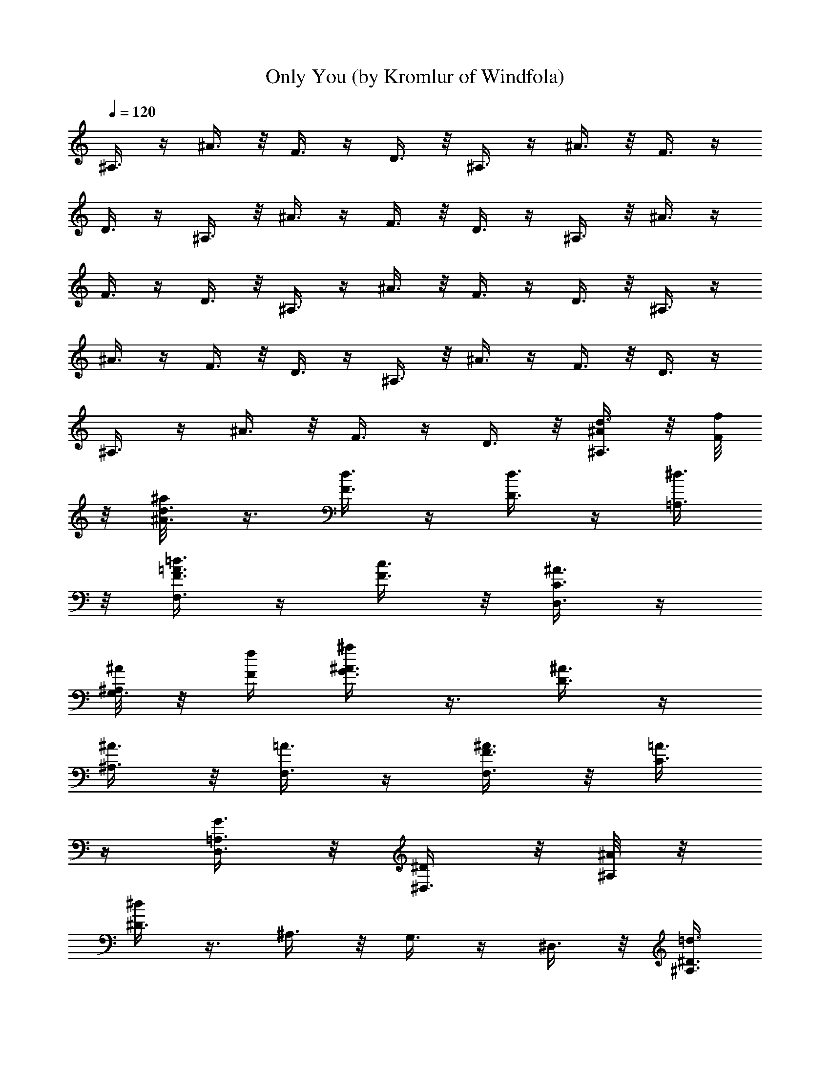 X:1
T:Only You (by Kromlur of Windfola)
Z:Transcribed by LotRO MIDI Player:http://lotro.acasylum.com/midi
%  Original file:onlyyou.mid
%  Transpose:-10
L:1/4
Q:120
K:C
^A,3/8 z/4 ^A3/8 z/8 F3/8 z/4 D3/8 z/8 ^A,3/8 z/4 ^A3/8 z/8 F3/8 z/4
D3/8 z/4 ^A,3/8 z/8 ^A3/8 z/4 F3/8 z/8 D3/8 z/4 ^A,3/8 z/8 ^A3/8 z/4
F3/8 z/4 D3/8 z/8 ^A,3/8 z/4 ^A3/8 z/8 F3/8 z/4 D3/8 z/8 ^A,3/8 z/4
^A3/8 z/4 F3/8 z/8 D3/8 z/4 ^A,3/8 z/8 ^A3/8 z/4 F3/8 z/8 D3/8 z/4
^A,3/8 z/4 ^A3/8 z/8 F3/8 z/4 D3/8 z/8 [^A,3/8^A/4d3/8] z/8 [F/8f/8]
z/8 [^A3/8^a/8d3/8] z3/8 [d3/8F3/8] z/4 [d3/8D3/8] z/4 [^d3/8=A,3/8]
z/8 [F,3/8F3/8=d3/8=A3/8] z/4 [c3/8F3/8] z/8 [D,3/8^A3/8C3/8] z/4
[^A,/8^A/8G,3/8] z/8 [F/4f/4] [^A3/8^a/4G3/8] z3/8 [^A3/8D3/8] z/4
[^A3/8^A,3/8] z/8 [=A3/8F,3/8] z/4 [F,3/8F3/8^A3/8] z/8 [=A3/8C3/8]
z/4 [D,3/8G3/2=A,3/8] z/8 [^D,3/8^D/4] z/8 [^A,/8^A/8] z/8
[^D3/8^d/4] z3/8 ^A,3/8 z/8 G,3/8 z/4 ^D,3/8 z/8 [^A,3/8=d3/8^D3/8]
z/4 [d3/8^A,3/8] z/8 [G,3/8d13/8] z/4 [^A,3/8^A/4] [F/4f/4] z/8
[^A3/8^a/8] z3/8 F3/8 z/4 [c3/8=D3/8] z/8 [c3/2F,3/8] z/4 [F,3/8F3/8]
z/8 C3/8 z/4 [^A,3/8=A,3/8] z/4 [^A,3/8^A/8d3/8] z/8 [F/8f/8] z/8
[^A3/8^a/4d3/8] z3/8 [d3/8F3/8] z/8 [d3/8D3/8] z/4 [^d3/8=A,3/8] z/8
[F,3/8F3/8=d3/8=A3/8] z/4 [c3/8F3/8] z/4 [=D,3/8^A3/8C3/8] z/8
[^A,/4^A/4G,3/8] [F/4f/4] z/8 [^A3/8^a/8G3/8] z3/8 [^A3/8D3/8] z/4
[^A3/8^A,3/8] z/8 [=A3/8F,3/8] z/4 [F,3/8F3/8^A3/8] z/4 [=A3/8C3/8]
z/8 [D,3/8G3/2=A,3/8] z/4 [^D,3/8^D/8] z/8 [^A,/4^A/4] [^D3/8^d/4]
z3/8 ^A,3/8 z/8 G,3/8 z/4 ^D,3/8 z/4 [^A,3/8=d3/8^D3/8] z/8
[d3/8^A,3/8] z/4 [G,3/8d3/2] z/8 [^A,3/8^A/4] z/8 [F/8f/8] z/8
[^A3/8^a/8] z3/8 F3/8 z/4 [c3/8=D3/8] z/4 [c3/2F,3/8] z/8 [F,3/8F3/8]
z/4 C3/8 z/8 [^A,3/8=A,3/8] z/4 [^D,3/8^D/8] z/8 [^A,/4^A/4]
[^D3/8^d/4] z3/8 [^d3/8^D3/8^A,3/8] z/4 [^d3/8^D3/8G,3/8] z/8
[^d3/8^D3/8] z/4 [^A,3/8^d3/8^D3/8] z/8 [=d3/8=D3/8G,3/8] z/4
[G,3/8^d3/8^D3/8] z/8 [F,3/8F/4=d3/8=D3/8] z/8 [C/8c/8] z/8
[F3/8f/4c3/4C5/8] z3/8 C3/8 z/8 [c3/2C9/8=A,3/8] z/4 F3/8 z/8
[C,3/8C3/8] z/4 A,3/8 z/8 [A,3/8F3/8] z/4 [^A,3/8^A/4] [F/4f/4] z/8
[^A3/8^a/8] z3/8 [d3/8D3/8F3/8] z/4 [d3/8D3/8] z/8 [d3/8D3/8^A3/8]
z/4 [F,3/8F3/8d3/8D3/8] z/8 [c3/8C3/8D3/8] z/4 [=D,3/8D3/8d3/8^A3/8]
z/4 [^D,3/8^D/8c3/8C3/8] z/8 [^A,/8^A/8] z/8 [^D3/8^d/4^A3/4^A,5/8]
z3/8 ^A,3/8 z/8 [^A3/2^A,9/8G,3/8] z/4 ^D3/8 z/8 ^A,3/8 z/4 G,3/8 z/4
[G,3/8^A3/8^A,3/8^D3/8] z/8 [^D,3/8^D5/8^d5/8z/4] [^A,/4^A/4] z/8
[^D3/8^d/8] z3/8 [=d3/4=D3/4^A,3/8] z/4 G,3/8 z/8 [c3/8C3/8^D3/8] z/4
[^A,3/4^A3/4z5/8] G,3/8 z/8 [G,3/8c7/8C7/8^D3/8] z/4 [F,3/8F/8] z/8
[C5/8c5/8z/4] [F3/8f/4] z3/8 C3/8 z/8 =A,3/8 z/4 F3/8 z/4
[F,3/8F3/8d3/8=D3/8C3/8] z/8 [^A3/8^A,3/8=A,3/8] z/4
[=D,3/8D3/8^A/2^A,/2F3/8] z/8 [^A,3/8^A/4] z/8 [F/8f/8] z/8
[^A3/8^a/8] z3/8 F3/8 z/4 D3/8 z/4 ^A,3/8 z/8 [F,3/8F3/8^A3/8] z/4
F3/8 z/8 [D,3/8D3/8] z/4 [^A,3/8^A/8] z/8 [F/4f/4] [^A3/8^a/4] z3/8
F3/8 z/4 D3/8 z/8 ^A,3/8 z/4 [F,3/8F3/8^A3/8] z/8 F3/8 z/4
[D,3/8D3/8] z/8 [^A,3/8^A/4d3/8] z/8 [F/8f/8] z/8 [^A3/8^a/4d3/8]
z3/8 [d3/8F3/8] z/8 [d3/8D3/8] z/4 [^d3/8=A,3/8] z/8
[F,3/8F3/8=d3/8=A3/8] z/4 [c3/8F3/8] z/8 [D,3/8^A3/8C3/8] z/4
[^A,/4^A/4G,3/8] [F/4f/4] z/8 [^A3/8^a/8G3/8] z3/8 [^A3/8D3/8] z/4
[^A3/8^A,3/8] z/8 [=A3/8F,3/8] z/4 [F,3/8F3/8^A3/8] z/8 [=A3/8C3/8]
z/4 [D,3/8G3/2=A,3/8] z/4 [^D,3/8^D/8] z/8 [^A,/8^A/8] z/8
[^D3/8^d/4] z3/8 ^A,3/8 z/8 G,3/8 z/4 ^D,3/8 z/8 [^A,3/8=d3/8^D3/8]
z/4 [d3/8^A,3/8] z/4 [G,3/8d3/2] z/8 [^A,3/8^A/4] [F/4f/4] z/8
[^A3/8^a/8] z3/8 F3/8 z/4 [c3/8=D3/8] z/8 [c13/8F,3/8] z/4
[F,3/8F3/8] z/4 C3/8 z/8 [^A,3/8=A,3/8] z/4 [^A,3/8^A/8d3/8] z/8
[F/4f/4] [^A3/8^a/4d3/8] z3/8 [d3/8F3/8] z/8 [d3/8D3/8] z/4
[^d3/8=A,3/8] z/4 [F,3/8F3/8=d3/8=A3/8] z/8 [c3/8F3/8] z/4
[=D,3/8^A3/8C3/8] z/8 [^A,/4^A/4G,3/8] z/8 [F/8f/8] z/8
[^A3/8^a/8G3/8] z3/8 [^A3/8D3/8] z/4 [^A3/8^A,3/8] z/4 [=A3/8F,3/8]
z/8 [F,3/8F3/8^A3/8] z/4 [=A3/8C3/8] z/8 [D,3/8G3/2=A,3/8] z/4
[^D,3/8^D/8] z/8 [^A,/4^A/4] [^D3/8^d/4] z3/8 ^A,3/8 z/4 G,3/8 z/8
^D,3/8 z/4 [^A,3/8=d3/8^D3/8] z/8 [d3/8^A,3/8] z/4 [G,3/8d3/2] z/8
[^A,3/8^A/4] z/8 [F/8f/8] z/8 [^A3/8^a/4] z3/8 F3/8 z/8 [c3/8=D3/8]
z/4 [c3/2F,3/8] z/8 [F,3/8F3/8] z/4 C3/8 z/8 [^A,3/8=A,3/8] z/4
[^D,3/8^D/4] [^A,/4^A/4] z/8 [^D3/8^d/8] z3/8 [^d3/8^D3/8^A,3/8] z/4
[^d3/8^D3/8G,3/8] z/8 [^d3/8^D3/8] z/4 [^A,3/8^d3/8^D3/8] z/8
[=d3/8=D3/8G,3/8] z/4 [G,3/8^d3/8^D3/8] z/4 [F,3/8F/8=d3/8=D3/8] z/8
[C/8c/8] z/8 [F3/8f/4c3/4C5/8] z3/8 C3/8 z/8 [c3/2C9/8=A,3/8] z/4
F3/8 z/8 [C,3/8C3/8] z/4 A,3/8 z/4 [A,3/8F3/8] z/8 [^A,3/8^A/4]
[F/4f/4] z/8 [^A3/8^a/8] z3/8 [d3/8D3/8F3/8] z/4 [d3/8D3/8] z/8
[d3/8D3/8^A3/8] z/4 [F,3/8F3/8d3/8D3/8] z/4 [c3/8C3/8D3/8] z/8
[=D,3/8D3/8d3/8^A3/8] z/4 [^D,3/8^D/8c3/8C3/8] z/8 [^A,/4^A/4]
[^D3/8^d/4^A3/4^A,5/8] z3/8 ^A,3/8 z/8 [^A13/8^A,5/4G,3/8] z/4 ^D3/8
z/4 ^A,3/8 z/8 G,3/8 z/4 [G,3/8^A3/8^A,3/8^D3/8] z/8
[^D,3/8^D5/8^d5/8] [^A,/8^A/8] z/8 [^D3/8^d/8] z3/8
[=d7/8=D7/8^A,3/8] z/4 G,3/8 z/4 [c3/8C3/8^D3/8] z/8
[^A,3/4^A3/4z5/8] G,3/8 z/8 [G,3/8c7/8C7/8^D3/8] z/4 [F,3/8F/8] z/8
[C5/8c5/8z/4] [F3/8f/4] z3/8 C3/8 z/4 =A,3/8 z/8 F3/8 z/4
[C,3/8C3/8d3/8=D3/8] z/8 [^A3/8^A,3/8=A,3/8] z/4 [A,3/8^A/2^A,/2F3/8]
z/8 [^A,3/8^A/4] z/8 [F/8f/8] z/8 [^A3/8^a/4] z3/8 F3/8 z/8 D3/8 z/4
^A,3/8 z/8 [F,3/8F3/8^A3/8] z/4 F3/8 z/8 [=D,3/8D3/8] z/4
[^A,3/8^A/4] [F/4f/4] z/8 [^A3/8^a/8] z3/8 F3/8 z/4 D3/8 z/8 ^A,3/8
z/4 [F,3/8F3/8^A3/8] z/8 F3/8 z/4 [D,3/8D3/8] z/4 [^A,3/8D3/8^A/8]
z/8 [F/8f/8] z/8 [^A3/8^A,3/4^a/4] z3/8 F3/8 z/8 [^A,3/8D3/8] z/4
[F3/8=A,3/8] z/8 [F,3/8D7/8F3/8=A3/8] z/4 F3/8 z/4 [D,3/8D3/8C3/8]
z/8 [^A,/4^D3/8^A/4G,3/8] [F/4f/4] z/8 [^A/8=D3/8^a/8G3/8] z3/8
[^A,3/8D3/8] z/4 [F,/2^A,3/8] z/8 F,5/8 [F,3/8F3/8] z/4 C3/8 z/8
[D,3/8F,3/8=A,3/8] z/4 [^D,3/8^D3/8z/4] [^A,/4^A/4] [^D3/8=D3/8^d/4]
z3/8 ^A,3/8 z/8 [G,5/4z5/8] ^D,3/8 z/4 [^A,3/8G,3/8^D3/8] z/8
[F,3/8^A,3/8] z/4 G,3/8 z/8 [^A,3/8^D3/8^A/4] z/8 [F/8f/8] z/8
[^A3/8=D3/8^a/8] z3/8 [^A,3/8F3/8] z/4 [F,5/8D3/8] z/4 F,/2
[F,3/8F3/8] z/4 C3/8 z/8 [^A,3/8F,3/8=A,3/8] z/4 [^A,3/8D3/8^A/8] z/8
[F/4f/4] [^A3/8^A,7/8^a/4] z3/8 F3/8 z/4 [^A,3/8D3/8] z/8
[F3/8=A,3/8] z/4 [F,3/8D3/4F3/8=A3/8] z/8 F3/8 z/4 [=D,3/8D3/8C3/8]
z/8 [^A,/4^D3/8^A/4G,3/8] z/8 [F/8f/8] z/8 [^A/4=D3/8^a/4G3/8] z3/8
[^A,3/8D3/8] z/8 [F,5/8^A,3/8] z/4 F,/2 [F,3/8F3/8] z/4 C3/8 z/8
[D,3/8F,3/8=A,3/8] z/4 [^D,3/8^D3/8z/4] [^A,/4^A/4] z/8
[^D3/8=D3/8^d/8] z3/8 ^A,3/8 z/4 [G,9/8z/2] ^D,3/8 z/4
[^A,3/8G,3/8^D3/8] z/8 [F,3/8^A,3/8] z/4 G,3/8 z/4 [^A,3/8^D3/8^A/8]
z/8 [F/8f/8] z/8 [^A3/8=D3/8^a/4] z3/8 [^A,3/8F3/8] z/8 [F,5/8D3/8]
z/4 F,/2 [F,3/8F3/8] z/4 C3/8 z/4 [^A,3/8=A,3/8] z/8 [^D,3/8^D/4]
[^A,/4^A/4] z/8 [^D3/8^d/8] z3/8 [^d3/8^D3/8^A,3/8] z/4
[^d3/8^D3/8G,3/8] z/8 [^d3/8^D3/8] z/4 [^A,3/8^d3/8^D3/8] z/4
[=d3/8=D3/8G,3/8] z/8 [G,3/8^d3/8^D3/8] z/4 [F,3/8F/8=d3/8=D3/8] z/8
[C/4c/4] [F3/8f/4c3/4C5/8] z3/8 C3/8 z/8 [c13/8C5/4=A,3/8] z/4 F3/8
z/4 [C,3/8C3/8] z/8 A,3/8 z/4 [A,3/8F3/8] z/8 [^A,3/8^A/4] z/8
[F/8f/8] z/8 [^A3/8^a/8] z3/8 [d3/8D3/8F3/8] z/4 [d3/8D3/8] z/4
[d3/8D3/8^A3/8] z/8 [F,3/8F3/8d3/8D3/8] z/4 [c3/8C3/8D3/8] z/8
[=D,3/8D3/8d3/8^A3/8] z/4 [^D,3/8^D/8c3/8C3/8] z/8 [^A,/4^A/4]
[^D3/8^d/4^A7/8^A,5/8] z3/8 ^A,3/8 z/4 [^A3/2^A,9/8G,3/8] z/8 ^D3/8
z/4 ^A,3/8 z/8 G,3/8 z/4 [G,3/8^A3/8^A,3/8^D3/8] z/8
[^D,3/8^D5/8^d5/8] [^A,/8^A/8] z/8 [^D3/8^d/4] z3/8
[=d3/4=D3/4^A,3/8] z/8 G,3/8 z/4 [c3/8C3/8^D3/8] z/8
[^A,3/4^A3/4z5/8] G,3/8 z/8 [G,3/8c7/8C7/8^D3/8] z/4 [F,3/8F/4]
[C3/4c3/4z3/8] [F3/8f/8] z3/8 C3/8 z/4 =A,3/8 z/8 F3/8 z/4
[F,3/8F3/8d3/8=D3/8C3/8] z/8 [^A3/8^A,3/8=A,3/8] z/4
[=D,3/8D3/8^A5/8^A,5/8F3/8] z/4 [^A,3/8^A/8] z/8 [F/8f/8] z/8
[^A3/8^a/4] z3/8 F3/8 z/8 D3/8 z/4 ^A,3/8 z/8 [F,3/8F3/8^A3/8] z/4
F3/8 z/4 [D,3/8D3/8] z/8 [^A,3/8^A/4] [F/4f/4] z/8 [^A3/8^a/8] z3/8
F3/8 z/4 D3/8 z/8 ^A,3/8 z/4 [F,3/8F3/8^A3/8] z/4 F3/8 z/8
[D,3/8D3/8] z/4 [^A,3/8^A/8d3/8] z/8 [F/4f/4] [^A3/8^a/4d3/8] z3/8
[d3/8F3/8] z/8 [d3/8D3/8] z/4 [^d3/8=A,3/8] z/4 [F,3/8F3/8=d3/8=A3/8]
z/8 [c3/8F3/8] z/4 [D,3/8^A3/8C3/8] z/8 [^A,/4^A/4G,3/8] z/8 [F/8f/8]
z/8 [^A3/8^a/8G3/8] z3/8 [^A3/8D3/8] z/4 [^A3/8^A,3/8] z/4
[=A3/8F,3/8] z/8 [F,3/8F3/8^A3/8] z/4 [=A3/8C3/8] z/8
[D,3/8G3/2=A,3/8] z/4 [^D,3/8^D/8] z/8 [^A,/4^A/4] [^D3/8^d/4] z3/8
^A,3/8 z/4 G,3/8 z/8 ^D,3/8 z/4 [^A,3/8=d3/8^D3/8] z/8 [d3/8^A,3/8]
z/4 [G,3/8d9/8] z/8 [^A,3/8^A/4^d3/8] z/8 [F/8f/8] z/8
[^A3/8^a/4=d3/8] z3/8 [^A3/8F3/8] z/8 [c3/8F9/8=D3/8] z/4 [c3/2F,3/8]
z/8 [F,3/8F3/8] z/4 C3/8 z/8 [^A,3/8=A,3/8] z/4 [^A,3/8^A/4d3/8]
[F/4f/4] z/8 [^A3/8^a/8d3/8] z3/8 [d3/8F3/8] z/4 [d3/8D3/8] z/8
[^d3/8=A,3/8] z/4 [F,3/8F3/8=d3/8=A3/8] z/8 [c3/8F3/8] z/4
[=D,3/8^A3/8C3/8] z/4 [^A,/8^A/8G,3/8] z/8 [F/8f/8] z/8
[^A3/8^a/4G3/8] z3/8 [^A3/8D3/8] z/8 [^A3/8^A,3/8] z/4 [=A3/8F,3/8]
z/8 [F,3/8F3/8^A3/8] z/4 [=A3/8C3/8] z/4 [D,3/8G3/2=A,3/8] z/8
[^D,3/8^D/4] [^A,/4^A/4] z/8 [^D3/8^d/8] z3/8 ^A,3/8 z/4 G,3/8 z/8
^D,3/8 z/4 [^A,3/8=d3/8^D3/8] z/4 [d3/8^A,3/8] z/8 [G,3/8d3/2] z/4
[^A,3/8^A/8] z/8 [F/4f/4] [^A3/8^a/4] z3/8 F3/8 z/8 [c3/8=D3/8] z/4
[c3/2F,3/8] z/4 [F,3/8F3/8] z/8 C3/8 z/4 [^A,3/8=A,3/8] z/8
[^D,3/8^D/4] z/8 [^A,/8^A/8] z/8 [^D3/8^d/8] z3/8 [^d3/8^D3/8^A,3/8]
z/4 [^d3/8^D3/8G,3/8] z/4 [^d3/8^D3/8] z/8 [^A,3/8^d3/8^D3/8] z/4
[=d3/8=D3/8G,3/8] z/8 [G,3/8^d3/8^D3/8] z/4 [F,3/8F/8=d3/8=D3/8] z/8
[C/4c/4] [F3/8f/4c7/8C5/8] z3/8 C3/8 z/4 [c3/2C9/8=A,3/8] z/8 F3/8
z/4 [C,3/8C3/8] z/8 A,3/8 z/4 [A,3/8F3/8] z/8 [^A,3/8^A/4] z/8
[F/8f/8] z/8 [^A3/8^a/4] z3/8 [d3/8D3/8F3/8] z/8 [d3/8D3/8] z/4
[d3/8D3/8^A3/8] z/8 [F,3/8F3/8d3/8D3/8] z/4 [c3/8C3/8D3/8] z/8
[=D,3/8D3/8d3/8^A3/8] z/4 [^D,3/8^D/4c3/8C3/8] [^A,/4^A/4] z/8
[^D3/8^d/8^A3/4^A,/2] z3/8 ^A,3/8 z/4 [^A3/2^A,9/8G,3/8] z/8 ^D3/8
z/4 ^A,3/8 z/8 G,3/8 z/4 [G,3/8^A3/8^A,3/8^D3/8] z/4
[^D,3/8^D/2^d/2z/4] [^A,/8^A/8] z/8 [^D3/8^d/4] z3/8
[=d3/4=D3/4^A,3/8] z/8 G,3/8 z/4 [c3/8C3/8^a3/8^D3/8] z/8
[^A,7/8^A7/8c'3/8] z/4 [d3/8G,3/8] z/4 [G,3/8c3/4C3/4^a3/8^D3/8] z/8
[F,3/8F/4c'9/4] [C3/4c3/4z3/8] [F3/8f/8] z3/8 C3/8 z/4 =A,3/8 z/8
F3/8 z/4 [C,3/8C3/8d3/8=D3/8] z/4 [^A3/8^A,3/8=A,3/8] z/8
[A,3/8^A5/8^A,5/8F3/8] z/4 [^A,9/4^A/8] z/8 [F/4f/4] [^A3/8^a/4] z3/8
F3/8 z/8 D3/8 z/4 ^A,3/8 z/4 [F,3/8F3/8^A3/8] z/8 F3/8 z/4
[=D,3/8D3/8] z/8 [^A,3/8^A/4] z/8 [F/8f/8] z/8 [^A3/8^a/8] z3/8 F3/8
z/4 D3/8 z/4 ^A,3/8 z/8 [F,3/8F3/8^A3/8] z/4 F3/8 z/8 [D,3/8D3/8] z/4
[^A,3/8d/2^A/8] z/8 [F/4f/4] [^A3/8^d5/8^a/4] z3/8 [f/2F3/8] z/4
[=d3/2D3/8] z/8 ^A,3/8 z/4 [F,3/8F3/8^A3/8] z/8 F3/8 z/4
[D,3/8^A/2D3/8] z/8 [^A,3/8d5/8^A/4] z/8 [F/8f/8] z/8 [^A3/8^d/2^a/4]
z3/8 [f/2F3/8] z/8 [=d3/2D3/8] z/4 ^A,3/8 z/8 [F,3/8F3/8^A3/8] z/4
F3/8 z/8 [D,3/8d5/8D3/8] z/4 [^A,3/8^d/2^A/4] [F/4f/4] z/8
[^A3/8=d/2^a/8] z3/8 [^A5/8F3/8] z/4 [F9/8D3/8] z/8 ^A,3/8 z/4
[F,3/8F3/8^A3/8] z/8 F3/8 z/4 [D,3/8F/2D3/8] z/4 [^A,3/8^d/2^A/8] z/8
[F/8f/8] z/8 [^A3/8=d5/8^a/4] z3/8 [^A/2F3/8] z/8 [F9/8D3/8] z/4
^A,3/8 z/8 [F,3/8F3/8^A3/8] z/4 F3/8 z/4 [D,3/8F/2D3/8] z/8
[^A,3/8d5/8^A/4] [F/4f/4] z/8 [^A3/8^d/2^a/8] z3/8 [f5/8F3/8] z/4
[=d3/2D3/8] z/8 ^A,3/8 z/4 [F,3/8F3/8^A3/8] z/4 F3/8 z/8
[D,3/8^A5/8D3/8] z/4 [^A,3/8d/2^A/8] z/8 [F/4f/4] [^A3/8^d5/8^a/4]
z3/8 [f/2F3/8] z/8 [=d13/8D3/8] z/4 ^A,3/8 z/4 [F,3/8F3/8^A3/8] z/8
F3/8 z/4 [D,3/8d/2D3/8] z/8 [^A,3/8^d5/8^A/4] z/8 [F/8f/8] z/8
[^A3/8=d/2^a/8] z3/8 [^A5/8F3/8] z/4 [F9/8D3/8] z/4 ^A,3/8 z/8
[F,3/8F3/8^A3/8] z/4 F3/8 z/8 [D,3/8F5/8D3/8] z/4 [^A,3/8^d/2^A/8]
z/8 [F/4f/4] [^A3/8=d5/8^a/4] z3/8 [^A/2F3/8] z/4 [F9/8D3/8] z/8
^A,3/8 z/4 [F,3/8F3/8^A3/8] z/8 F3/8 z/4 [D,3/8F/2D3/8] z/8
[^A,3/8d5/8^A/4] z/8 [F/8f/8] z/8 [^A3/8^d/2^a/4] z3/8 [f/2F3/8] z/8
[=d3/2D3/8] z/4 ^A,3/8 z/8 [F,3/8F3/8^A3/8] z/4 F3/8 z/8
[D,3/8^A5/8D3/8] z/4 [^A,3/8d/2^A/4] [F/4f/4] z/8 [^A3/8^d/2^a/8]
z3/8 [f5/8F3/8] z/4 [=d3/2D3/8] z/8 ^A,3/8 z/4 [F,3/8F3/8^A3/8] z/8
F3/8 z/4 [D,3/8d/2D3/8] z/4 [^A,3/8^d/2^A/8] z/8 [F/8f/8] z/8
[^A3/8=d5/8^a/4] z3/8 [^A/2F3/8] z/8 [F9/8D3/8] z/4 ^A,3/8 z/8
[F,3/8F3/8^A3/8] z/4 F3/8 z/4 [D,3/8F/2D3/8] z/8 [^A,3/8^d5/8^A/4]
[F/4f/4] z/8 [^A3/8=d/2^a/8] z3/8 [^A5/8F3/8] z/4 [F9/8D3/8] z/8
^A,3/8 z/4 [F,3/8F3/8^A3/8] z/4 F3/8 z/8 [D,3/8F5/8D3/8] z/4
[^A,3/8d/2^A/8] z/8 [F/4f/4] [^A3/8^d5/8^a/4] z3/8 [f/2F3/8] z/8
[=d13/8D3/8] z/4 ^A,3/8 z/4 [F,3/8F3/8^A3/8] z/8 F3/8 z/4
[D,3/8^A/2D3/8] z/8 [^A,3/8d5/8^A/4] z/8 [F/8f/8] z/8 [^A3/8^d/2^a/8]
z3/8 [f5/8F3/8] z/4 [=d3/2D3/8] z/4 ^A,3/8 z/8 [F,3/8F3/8^A3/8] z/4
F3/8 z/8 [D,3/8d5/8D3/8] z/4 [^A,3/8^d/2^A/8] z/8 [F/4f/4]
[^A3/8=d5/8^a/4] z3/8 [^A/2F3/8] z/4 [F9/8D3/8] z/8 ^A,3/8 z/4
[F,3/8F3/8^A3/8] z/8 F3/8 z/4 [D,3/8F/2D3/8] z/8 [^A,3/8^d5/8^A/4]
z/8 [F/8f/8] z/8 [^A3/8=d/2^a/4] z3/8 [^A/2F3/8] z/8 [F9/8D3/8] z/4
^A,3/8 z/8 [F,3/8F3/8^A3/8] z/4 F3/8 z/8 [D,3/8F5/8D3/8] 